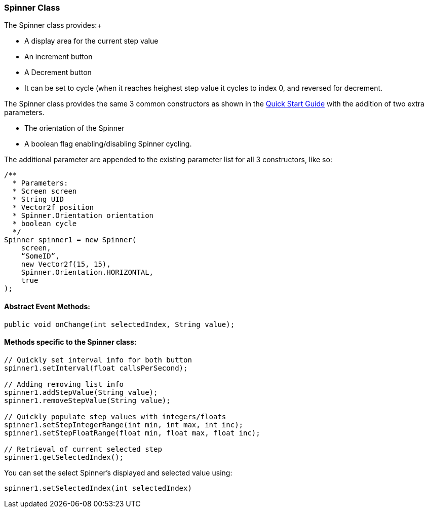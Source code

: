 

=== Spinner Class

The Spinner class provides:+



*  A display area for the current step value
*  An increment button
*  A Decrement button
*  It can be set to cycle (when it reaches heighest step value it cycles to index 0, and reversed for decrement.

The Spinner class provides the same 3 common constructors as shown in the link:http://jmonkeyengine.org/wiki/doku.php/jme3:contributions:tonegodgui:quickstart[Quick Start Guide] with the addition of two extra parameters.


*  The orientation of the Spinner
*  A boolean flag enabling/disabling Spinner cycling.

The additional parameter are appended to the existing parameter list for all 3 constructors, like so:


[source,java]

----

/**
  * Parameters:
  * Screen screen
  * String UID
  * Vector2f position
  * Spinner.Orientation orientation
  * boolean cycle
  */
Spinner spinner1 = new Spinner(
    screen,
    “SomeID”,
    new Vector2f(15, 15),
    Spinner.Orientation.HORIZONTAL,
    true
);

----


==== Abstract Event Methods:

[source,java]

----

public void onChange(int selectedIndex, String value);

----


==== Methods specific to the Spinner class:

[source,java]

----

// Quickly set interval info for both button
spinner1.setInterval(float callsPerSecond);
 
// Adding removing list info
spinner1.addStepValue(String value);
spinner1.removeStepValue(String value);
 
// Quickly populate step values with integers/floats
spinner1.setStepIntegerRange(int min, int max, int inc);
spinner1.setStepFloatRange(float min, float max, float inc);
 
// Retrieval of current selected step
spinner1.getSelectedIndex();

----

You can set the select Spinner's displayed and selected value using:


[source,java]

----

spinner1.setSelectedIndex(int selectedIndex)

----
